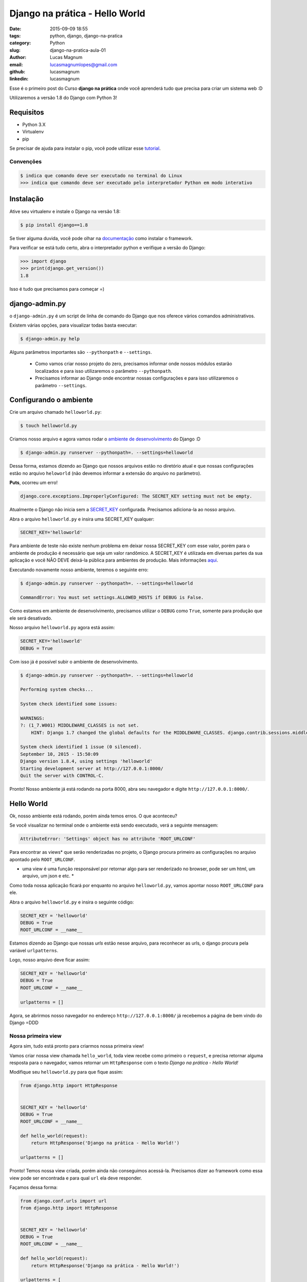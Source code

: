 Django na prática - Hello World
#############################################

:date: 2015-09-09 18:55
:tags: python, django, django-na-pratica
:category: Python
:slug: django-na-pratica-aula-01
:author: Lucas Magnum
:email:  lucasmagnumlopes@gmail.com
:github: lucasmagnum
:linkedin: lucasmagnum


Esse é o primeiro post do Curso **django na prática** onde você aprenderá tudo que precisa para criar um sistema web :D

Utilizaremos a versão 1.8 do Django com Python 3!


==========
Requisitos
==========

* Python 3.X
* Virtualenv
* pip


Se precisar de ajuda para instalar o pip, você pode utilizar esse `tutorial <http://stackoverflow.com/questions/6587507/how-to-install-pip-with-python-3>`_.


----------------
Convenções
----------------

.. code-block:: bash

    $ indica que comando deve ser executado no terminal do Linux
    >>> indica que comando deve ser executado pelo interpretador Python em modo interativo


===========
Instalação
===========

Ative seu virtualenv e instale o Django na versão 1.8:

.. code-block:: bash

    $ pip install django==1.8


Se tiver alguma duvida, você pode olhar na `documentação <https://docs.djangoproject.com/en/1.8/intro/install/>`_ como instalar o framework.


Para verificar se está tudo certo, abra o interpretador python e verifique a versão do Django:

.. code-block:: python

    >>> import django
    >>> print(django.get_version())
    1.8


Isso é tudo que precisamos para começar =)


===============
django-admin.py
===============

o ``django-admin.py`` é um script de linha de comando do Django que nos oferece vários comandos administrativos.

Existem várias opções, para visualizar todas basta executar:

.. code-block:: bash

    $ django-admin.py help


Alguns parâmetros importantes são ``--pythonpath`` e ``--settings``.

    * Como vamos criar nosso projeto do zero, precisamos informar onde nossos módulos estarão localizados e para isso utilizaremos o parâmetro ``--pythonpath``.
    * Precisamos informar ao Django onde encontrar nossas configurações e para isso utilizaremos o parâmetro ``--settings``.


=======================
Configurando o ambiente
=======================

Crie um arquivo chamado ``helloworld.py``:

.. code-block:: bash

    $ touch helloworld.py

Criamos nosso arquivo e agora vamos rodar o `ambiente de desenvolvimento <https://docs.djangoproject.com/en/1.8/ref/django-admin/#runserver-port-or-address-port>`_ do Django :D

.. code-block:: bash

    $ django-admin.py runserver --pythonpath=. --settings=helloworld


Dessa forma, estamos dizendo ao Django que nossos arquivos estão no diretório atual e que nossas configurações estão no arquivo ``heloworld`` (não devemos informar a extensão do arquivo no parâmetro).

**Puts**, ocorreu um erro!

.. code-block:: bash

    django.core.exceptions.ImproperlyConfigured: The SECRET_KEY setting must not be empty.

Atualmente o Django não inicia sem a `SECRET_KEY <https://docs.djangoproject.com/en/1.8/ref/settings/#secret-key>`_ configurada. Precisamos adiciona-la ao nosso arquivo.

Abra o arquivo ``helloworld.py`` e insira uma SECRET_KEY qualquer:

.. code-block:: python

    SECRET_KEY='helloworld'


Para ambiente de teste não existe nenhum problema em deixar nossa SECRET_KEY com esse valor, porém para o ambiente de produção é necessário que seja um valor randômico. A SECRET_KEY é utilizada em diversas partes da sua aplicação e você NÂO DEVE deixá-la pública para ambientes de produção.
Mais informações `aqui <https://docs.djangoproject.com/en/1.8/ref/settings/#secret-key>`_.

Executando novamente nosso ambiente, teremos o seguinte erro:

.. code-block:: bash

    $ django-admin.py runserver --pythonpath=. --settings=helloworld

    CommandError: You must set settings.ALLOWED_HOSTS if DEBUG is False.

Como estamos em ambiente de desenvolvimento, precisamos utilizar o ``DEBUG`` como ``True``, somente para produção que ele será desativado.

Nosso arquivo ``helloworld.py`` agora está assim:

.. code-block:: python

    SECRET_KEY='helloworld'
    DEBUG = True

Com isso já é possível subir o ambiente de desenvolvimento.

.. code-block:: bash

    $ django-admin.py runserver --pythonpath=. --settings=helloworld

    Performing system checks...

    System check identified some issues:

    WARNINGS:
    ?: (1_7.W001) MIDDLEWARE_CLASSES is not set.
        HINT: Django 1.7 changed the global defaults for the MIDDLEWARE_CLASSES. django.contrib.sessions.middleware.SessionMiddleware, django.contrib.auth.middleware.AuthenticationMiddleware, and django.contrib.messages.middleware.MessageMiddleware were removed from the defaults. If your project needs these middleware then you should configure this setting.

    System check identified 1 issue (0 silenced).
    September 10, 2015 - 15:50:09
    Django version 1.8.4, using settings 'helloworld'
    Starting development server at http://127.0.0.1:8000/
    Quit the server with CONTROL-C.


Pronto! Nosso ambiente já está rodando na porta 8000, abra seu navegador e digite ``http://127.0.0.1:8000/``.

============
Hello World
============


Ok, nosso ambiente está rodando, porém ainda temos erros. O que aconteceu?

Se você visualizar no terminal onde o ambiente está sendo executado, verá a seguinte mensagem:

.. code-block:: bash

    AttributeError: 'Settings' object has no attribute 'ROOT_URLCONF'


Para encontrar as views* que serão renderizadas no projeto, o Django procura primeiro as configurações no
arquivo apontado pelo ``ROOT_URLCONF``.

* uma view é uma função responsável por retornar algo para ser renderizado no browser, pode ser um html, um arquivo, um json e etc. *


Como toda nossa aplicação ficará por enquanto no arquivo ``helloworld.py``, vamos apontar nosso ``ROOT_URLCONF`` para ele.

Abra o arquivo ``helloworld.py`` e insira o seguinte código:

.. code-block:: python

    SECRET_KEY = 'helloworld'
    DEBUG = True
    ROOT_URLCONF = __name__

Estamos dizendo ao Django que nossas `urls` estão nesse arquivo, para reconhecer as urls, o django procura
pela variável ``urlpatterns``.

Logo, nosso arquivo deve ficar assim:

.. code-block:: python


    SECRET_KEY = 'helloworld'
    DEBUG = True
    ROOT_URLCONF = __name__

    urlpatterns = []


Agora, se abrirmos nosso navegador no endereço ``http://127.0.0.1:8000/`` já recebemos a página de bem vindo do Django =DDD


.. image:: images/lucasmagnum/itworked.png
    :alt: itworked


---------------------
Nossa primeira view
---------------------

Agora sim, tudo está pronto para criarmos nossa primeira view!

Vamos criar nossa view chamada ``hello_world``, toda view recebe como primeiro o ``request``,
e precisa retornar alguma resposta para o navegador, vamos retornar um ``HttpResponse`` com o texto
*Django na prática - Hello World!*

Modifique seu ``helloworld.py`` para que fique assim:

.. code-block:: python

    from django.http import HttpResponse


    SECRET_KEY = 'helloworld'
    DEBUG = True
    ROOT_URLCONF = __name__

    def hello_world(request):
        return HttpResponse('Django na prática - Hello World!')

    urlpatterns = []


Pronto! Temos nossa view criada, porém ainda não conseguimos acessá-la.
Precisamos dizer ao framework como essa view pode ser encontrada e para qual ``url`` ela deve responder.

Façamos dessa forma:

.. code-block:: python

    from django.conf.urls import url
    from django.http import HttpResponse


    SECRET_KEY = 'helloworld'
    DEBUG = True
    ROOT_URLCONF = __name__

    def hello_world(request):
        return HttpResponse('Django na prática - Hello World!')

    urlpatterns = [
        url(r'^$', hello_world)
    ]

Dentro do ``urlpatterns`` nós informamos quais são as urls disponíveis no nosso projeto.
Fazemos isso usando utilizado uma expressão regular associada à uma função, que no nosso caso é o ``hello_world``.

Agora, se abrirmos o navegador, iremos nos deparar com o seguinte resultado:

.. image:: images/lucasmagnum/helloworld.png
    :alt: hello world


Por hoje é isso!!! Guarde o arquivo criado hoje, pois ele será utilizado nas próximas aulas!

Até a próxima =)
